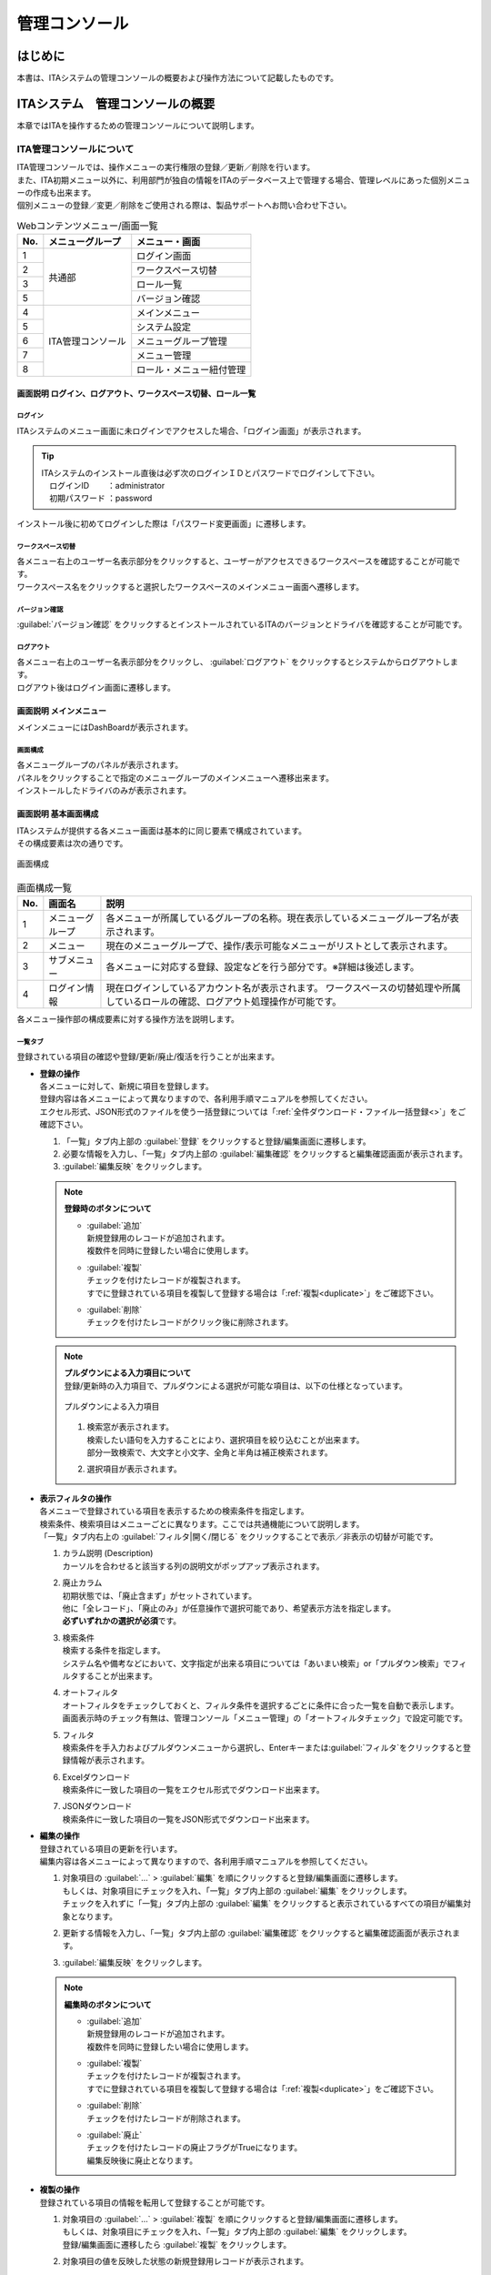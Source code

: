 ==============
管理コンソール
==============

はじめに
========

| 本書は、ITAシステムの管理コンソールの概要および操作方法について記載したものです。

ITAシステム　管理コンソールの概要
=================================

| 本章ではITAを操作するための管理コンソールについて説明します。

ITA管理コンソールについて
-------------------------

| ITA管理コンソールでは、操作メニューの実行権限の登録／更新／削除を行います。
| また、ITA初期メニュー以外に、利用部門が独自の情報をITAのデータベース上で管理する場合、管理レベルにあった個別メニューの作成も出来ます。
| 個別メニューの登録／変更／削除をご使用される際は、製品サポートへお問い合わせ下さい。

.. table:: Webコンテンツメニュー/画面一覧
   :align: left

   +----------+------------------------+-----------------------------+
   | **No.**  | **メニューグループ**   |  **メニュー・画面**         |
   |          |                        |                             |
   +==========+========================+=============================+
   | 1        | 共通部                 | ログイン画面                |
   +----------+                        +-----------------------------+
   | 2        |                        | ワークスペース切替          |
   +----------+                        +-----------------------------+
   | 3        |                        | ロール一覧　                |
   +----------+                        +-----------------------------+
   | 5        |                        | バージョン確認              |
   +----------+------------------------+-----------------------------+
   | 4        | ITA管理コンソール      | メインメニュー              |
   +----------+                        +-----------------------------+
   | 5        |                        | システム設定                |
   +----------+                        +-----------------------------+
   | 6        |                        | メニューグループ管理        |
   +----------+                        +-----------------------------+
   | 7        |                        | メニュー管理                |
   +----------+                        +-----------------------------+
   | 8        |                        | ロール・メニュー紐付管理    |
   +----------+------------------------+-----------------------------+

画面説明 ログイン、ログアウト、ワークスペース切替、ロール一覧
~~~~~~~~~~~~~~~~~~~~~~~~~~~~~~~~~~~~~~~~~~~~~~~~~~~~~~~~~~~~~

.. figure:: ./management_console/login_logout.gif
   :alt: ITAログイン/ログアウト画面
   :width: 800px
   :align: center

ログイン
********
| ITAシステムのメニュー画面に未ログインでアクセスした場合、「ログイン画面」が表示されます。

.. tip:: | ITAシステムのインストール直後は必ず次のログインＩＤとパスワードでログインして下さい。
         | 　ログインID 　　：administrator
         | 　初期パスワード ：password

| インストール後に初めてログインした際は「パスワード変更画面」に遷移します。

ワークスペース切替
******************
| 各メニュー右上のユーザー名表示部分をクリックすると、ユーザーがアクセスできるワークスペースを確認することが可能です。
| ワークスペース名をクリックすると選択したワークスペースのメインメニュー画面へ遷移します。

バージョン確認
**********
| \ :guilabel:`バージョン確認`\  をクリックするとインストールされているITAのバージョンとドライバを確認することが可能です。

ログアウト
**********
| 各メニュー右上のユーザー名表示部分をクリックし、 \ :guilabel:`ログアウト`\  をクリックするとシステムからログアウトします。
| ログアウト後はログイン画面に遷移します。

画面説明 メインメニュー
~~~~~~~~~~~~~~~~~~~~~~~

| メインメニューにはDashBoardが表示されます。

画面構成
********

| 各メニューグループのパネルが表示されます。
| パネルをクリックすることで指定のメニューグループのメインメニューへ遷移出来ます。
| インストールしたドライバのみが表示されます。

.. debug;gifアニメを挿入するほどではない？
  .. figure:: ./management_console/main_menu.gif
     :alt: メインメニュー
     :width: 800px
     :align: center

画面説明 基本画面構成
~~~~~~~~~~~~~~~~~~~~~

| ITAシステムが提供する各メニュー画面は基本的に同じ要素で構成されています。
| その構成要素は次の通りです。

.. figure:: ./management_console/画面構成.png
   :alt: 画面構成
   :align: center
   :width: 6.29921in
   :height: 3.66109in

   画面構成

.. table:: 画面構成一覧
   :align: Left

   +---------+------------+------------------------------------------------------+
   | **No.** | **画面名** | **説明**                                             |
   |         |            |                                                      |
   +=========+============+======================================================+
   | 1       | メニュー\  | 各メニューが所属しているグループの名称。\            |
   |         | グループ   | 現在表示しているメニューグループ名が表示されます。   |
   +---------+------------+------------------------------------------------------+
   | 2       | メニュー   | 現在のメニューグループで、\                          |
   |         |            | 操作/表示可能なメニューがリストとして表示されます。  |
   +---------+------------+------------------------------------------------------+
   | 3       | サブ\      | 各メニューに対応する登録、設定などを行う部分です。\  |
   |         | メニュー   | ※詳細は後述します。                                  |
   +---------+------------+------------------------------------------------------+
   | 4       | ログイン\  | 現在ログインしているアカウント名が表示されます。     |
   |         | 情報       | ワークスペースの切替処理や所属しているロールの確認\  |
   |         |            | 、ログアウト処理操作が可能です。                     |
   +---------+------------+------------------------------------------------------+

| 各メニュー操作部の構成要素に対する操作方法を説明します。

一覧タブ
********
| 登録されている項目の確認や登録/更新/廃止/復活を行うことが出来ます。

- | **登録の操作**
  | 各メニューに対して、新規に項目を登録します。
  | 登録内容は各メニューによって異なりますので、各利用手順マニュアルを参照してください。
  | エクセル形式、JSON形式のファイルを使う一括登録については「\ :ref:`全件ダウンロード・ファイル一括登録<>`\ 」をご確認下さい。
  #. 「一覧」タブ内上部の \ :guilabel:`登録`\  をクリックすると登録/編集画面に遷移します。
  #. 必要な情報を入力し、「一覧」タブ内上部の \ :guilabel:`編集確認`\  をクリックすると編集確認画面が表示されます。
  #. \ :guilabel:`編集反映`\  をクリックします。

  .. note:: | **登録時のボタンについて**
              - | \ :guilabel:`追加`\
                | 新規登録用のレコードが追加されます。
                | 複数件を同時に登録したい場合に使用します。
              - | \ :guilabel:`複製`\
                | チェックを付けたレコードが複製されます。
                | すでに登録されている項目を複製して登録する場合は「\ :ref:`複製<duplicate>`\ 」をご確認下さい。
              - | \ :guilabel:`削除`\
                | チェックを付けたレコードがクリック後に削除されます。

  .. note:: | **プルダウンによる入力項目について**
            | 登録/更新時の入力項目で、プルダウンによる選択が可能な項目は、以下の仕様となっています。

            .. figure:: ./management_console/image51.png
               :alt:  プルダウンによる入力項目
               :align: center
               :width: 5.90551in
               :height: 1.85529in

               プルダウンによる入力項目

            #. | 検索窓が表示されます。
               | 検索したい語句を入力することにより、選択項目を絞り込むことが出来ます。
               | 部分一致検索で、大文字と小文字、全角と半角は補正検索されます。
            #. | 選択項目が表示されます。


- | **表示フィルタの操作**
  | 各メニューで登録されている項目を表示するための検索条件を指定します。
  | 検索条件、検索項目はメニューごとに異なります。ここでは共通機能について説明します。
  | 「一覧」タブ内右上の \ :guilabel:`フィルタ|開く/閉じる`\  をクリックすることで表示／非表示の切替が可能です。

  .. debug:いったんコメントアウト

    .. figure:: ./management_console/image23.png
       :alt: 表示フィルタ画面-1
       :align: center
       :width: 6.68819in
       :height: 1.4in
       表示フィルタ画面-1
    .. figure:: ./management_console/image24.png
       :alt: 表示フィルタ画面-2
       :align: center
       :width: 6.57544in
       :height: 1.44028in
       表示フィルタ画面-2

  #. | カラム説明 (Description)
     | カーソルを合わせると該当する列の説明文がポップアップ表示されます。
  #. | 廃止カラム
     | 初期状態では、「廃止含まず」がセットされています。
     | 他に「全レコード」、「廃止のみ」が任意操作で選択可能であり、希望表示方法を指定します。
     | **必ずいずれかの選択が必須**\ です。
  #. | 検索条件
     | 検索する条件を指定します。
     | システム名や備考などにおいて、文字指定が出来る項目については「あいまい検索」or「プルダウン検索」でフィルタすることが出来ます。
  #. | オートフィルタ
     | オートフィルタをチェックしておくと、フィルタ条件を選択するごとに条件に合った一覧を自動で表示します。
     | 画面表示時のチェック有無は、管理コンソール「メニュー管理」の「オートフィルタチェック」で設定可能です。
  #. | フィルタ
     | 検索条件を手入力およびプルダウンメニューから選択し、Enterキーまたは\ :guilabel:`フィルタ`\ をクリックすると登録情報が表示されます。
  #. | Excelダウンロード
     | 検索条件に一致した項目の一覧をエクセル形式でダウンロード出来ます。
  #. | JSONダウンロード
     | 検索条件に一致した項目の一覧をJSON形式でダウンロード出来ます。

  .. debug:いったんコメントアウト
    .. figure:: ./management_console/image25.png
       :alt: 「一覧／更新」サブメニュー
       :align: center
       :width: 6.44206in
       :height: 3.16667in
       「一覧／更新」サブメニュー
    .. figure:: ./management_console/image26.png
       :alt: 「一覧」サブメニュー 更新フォーム
       :align: center
       :width: 5.90551in
       :height: 1.3518in
       「一覧」サブメニュー 更新フォーム

- | **編集の操作**
  | 登録されている項目の更新を行います。
  | 編集内容は各メニューによって異なりますので、各利用手順マニュアルを参照してください。
  #. | 対象項目の \ :guilabel:`…`\  > \ :guilabel:`編集`\  を順にクリックすると登録/編集画面に遷移します。
     | もしくは、対象項目にチェックを入れ、「一覧」タブ内上部の \ :guilabel:`編集`\  をクリックします。
     | チェックを入れずに「一覧」タブ内上部の \ :guilabel:`編集`\  をクリックすると表示されているすべての項目が編集対象となります。
  #. | 更新する情報を入力し、「一覧」タブ内上部の \ :guilabel:`編集確認`\  をクリックすると編集確認画面が表示されます。
  #. | \ :guilabel:`編集反映`\  をクリックします。

  .. note:: | **編集時のボタンについて**
              - | \ :guilabel:`追加`\
                | 新規登録用のレコードが追加されます。
                | 複数件を同時に登録したい場合に使用します。
              - | \ :guilabel:`複製`\
                | チェックを付けたレコードが複製されます。
                | すでに登録されている項目を複製して登録する場合は「\ :ref:`複製<duplicate>`\ 」をご確認下さい。
              - | \ :guilabel:`削除`\
                | チェックを付けたレコードが削除されます。
              - | \ :guilabel:`廃止`\
                | チェックを付けたレコードの廃止フラグがTrueになります。
                | 編集反映後に廃止となります。

  .. debug:いったんコメントアウト

    .. figure:: ./management_console/image37.png
       :alt:  登録（一括）画面-1
       :align: center
       :width: 2.26386in
       :height: 0.68009in
       登録（一括）画面-1
    .. figure:: ./management_console/image38.png
       :alt:  登録（一括）画面-2
       :align: center
       :width: 5.864in
       :height: 1.19163in
       登録（一括）画面-2

.. _Duplicate:
- | **複製の操作**
  | 登録されている項目の情報を転用して登録することが可能です。

  #. | 対象項目の \ :guilabel:`…`\  > \ :guilabel:`複製`\  を順にクリックすると登録/編集画面に遷移します。
     | もしくは、対象項目にチェックを入れ、「一覧」タブ内上部の \ :guilabel:`編集`\  をクリックします。
     | 登録/編集画面に遷移したら \ :guilabel:`複製`\  をクリックします。
  #. | 対象項目の値を反映した状態の新規登録用レコードが表示されます。

  .. figure:: ./management_console/image27.png
     :alt:  登録画面（複製時）-1
     :align: center
     :width: 4.672in
     :height: 0.6248in

     登録画面（複製時）-1

  .. figure:: ./management_console/image28.png
     :alt:  登録画面（複製時）-2
     :align: center
     :width: 5.98836in
     :height: 1.10732in

     登録画面（複製時）-2

  .. debug:代入地管理メニューが閲覧のみになっている。ほかにsensitive設定が登録編集出来るメニューはある？

  .. warning:: - | 対象項目がパスワード項目の場合、複製処理は行われません。
               - | Ansible-LegacyRoleメニューグループ＞代入値管理メニューのように、Sensitive設定が存在する項目に関しては、Sensitive設定が「OFF」の場合のみ複製処理を行います。

  .. debug:いったんコメントアウト
     .. figure:: ./management_console/image29.png
        :alt:  登録画面（複製時-パスワード項目）-1
        :align: center
        :width: 5.9012in
        :height: 0.77156in

         登録画面（複製時-パスワード項目）-1

     .. figure:: ./management_console/image30.png
        :alt:  登録画面（複製時-パスワード項目）-2
        :align: center
        :width: 5.83027in
        :height: 1.29105in

        登録画面（複製時-パスワード項目）-2

     | Sensitive設定が「OFF」の場合

     .. figure:: ./management_console/image33.png
        :alt:  Sensitive設定が「ON」の場合-1
        :align: center
        :width: 6.19403in
        :height: 0.62538in

        Sensitive設定が「ON」の場合-1

     .. figure:: ./management_console/image34.png
        :alt:  Sensitive設定が「ON」の場合-2
        :align: center
        :width: 6.23724in
        :height: 0.9517in

        Sensitive設定が「ON」の場合-2

     .. figure:: ./management_console/image35.png
        :alt:  登録画面（複製時- Sensitive設定）-1
        :align: center
        :width: 6.2833in
        :height: 0.60831in

        登録画面（複製時- Sensitive設定）-1

     .. figure:: ./management_console/image36.png
        :alt:  登録画面（複製時- Sensitive設定）-2
        :align: center
        :width: 6.12494in
        :height: 0.93284in

        登録画面（複製時- Sensitive設定）-2

変更履歴タブ
************
| 各メニューで、登録した項目の変更履歴を表示することが出来ます。

.. debug:いったんコメントアウト
   |image5| |image6|
   | 図 1.1- 31 変更履歴画面

- | **変更履歴の確認**
  #. | 各メニューの主キーを指定することで、対応する項目の変更履歴を表示することが出来ます。
     | もしくは、「一覧」タブの対象項目の \ :guilabel:`…`\  > \ :guilabel:`履歴`\  を順にクリックすると変更履歴を表示することが出来ます。
  #. | 変更実施日時が新しい順に一覧表示され、前回との変更箇所がオレンジ色太文字で表示されます。

- | **プルダウン選択を含んだ場合の変更履歴について**
  | 「プルダウン選択」の参照元を変更した場合、参照側の値も自動的に変更されます。
  | 「変更履歴」は、値を編集（登録/更新/廃止/復活）した時点の値が表示されます。
  | 以下、例を用いて説明します。

  | 例：
  | パラメータシート「ぱらむ001」の項目「ぱらむB」が「マスタ001」の項目「マスタ」を参照している場合

  #. | 事前準備として、以下のデータシートとパラメータシートを作成します。
     - | データシート「マスタ001」

       .. figure:: ./management_console/image43.png
          :alt: 「メニュー定義・作成」メニューで作成したデータシート
          :align: center
          :width: 5.51181in
          :height: 1.81191in

          「メニュー定義・作成」メニューで作成したデータシート

     - | パラメータシート「ぱらむ001」

     .. figure:: ./management_console/image44.png
        :alt: 「メニュー定義・作成」メニューで作成したパラメータシート
        :align: center
        :width: 5.51181in
        :height: 2.10418in

        「メニュー定義・作成」メニューで作成したパラメータシート

  #. | 「マスタ001」に値「mas1-1」を登録します。

      .. figure:: ./management_console/image45.png
        :alt:  データシート「マスタ001」
        :align: center
        :width: 5.31496in
        :height: 1.54314in

         データシート「マスタ001」

  #. | 「ぱらむ001」に 1 件登録します。

      .. figure:: ./management_console/image46.png
         :alt:  パラメータシート「ぱらむ001」
         :align: center
         :width: 5.31496in
         :height: 1.16315in

         パラメータシート「ぱらむ001」

  #. | \ :guilabel:`更新`\  をクリックし、「ぱらむ001」を更新します。

      .. figure:: ./management_console/image47.png
         :alt:  パラメータシート「ぱらむ001」
         :align: center
         :width: 5.31496in
         :height: 1.62421in

         パラメータシート「ぱらむ001」

  #. | 「マスタ001」の値を「mas1-2」に更新します。

      .. figure:: ./management_console/image48.png
         :alt:  データシート「マスタ001」
         :align: center
         :width: 5.31496in
         :height: 1.5448in

         データシート「マスタ001」

  #. | 「マスタ001」の値を「mas1-3」に更新します。
      ..

         （図省略）

  #. | \ :guilabel:`更新`\  のクリックし、「ぱらむ001」を更新します。
      ..

         （図省略）

  #. | 「マスタ001」の値を「mas1-4」に更新します。
      ..

         （図省略）

  #. | 「マスタ001」の値を「mas1-5」に更新します。
      ..

         （図省略）

  #. | \ :guilabel:`更新`\  をクリックし、「ぱらむ001」を更新します。
       ..

          （図省略）

  #. | 以下のような結果になります。

  .. figure:: ./management_console/image49.png
     :alt:  データシート「マスタ001」の変更履歴
     :align: center
     :width: 5.31496in
     :height: 2.25657in

     データシート「マスタ001」の変更履歴

  .. figure:: ./management_console/image50.png
     :alt:  パラメータシート「ぱらむ001」の変更履歴
     :align: center
     :width: 5.32046in
     :height: 3.38029in

     パラメータシート「ぱらむ001」の変更履歴


全件ダウンロード・ファイル一括登録
**********************************
| 各メニュー画面に登録されている情報を一括してエクセル形式またはJSON形式でダウンロードすることが出来ます。
| また、同じ形式のファイルで、一括して情報を登録することが出来ます。

- | **ファイルによる一括登録/更新**
  #. | 目的に合ったファイルをダウンロードします。
     - | 登録されている情報の更新/廃止/復活を行う場合は \ :guilabel:`全ダウンロード(Excel)`\  または \ :guilabel:`全ダウンロード(JSON)`\  をクリックし、ファイルをダウンロードしてください。
     - | 新規に登録を行う場合は \ :guilabel:`新規登録用ダウンロード(Excel)`\  をクリックしてファイルをダウンロードしてください。
  #. | ダウンロードしたファイルを編集し、保存してください。
     | 編集内容は各メニューによって異なりますので、各利用手順マニュアルを参照してください。
  #. | 作成したファイル形式に合った \ :guilabel:`ファイル一括登録`\  をクリックし、対象のファイルを選択して \ :guilabel:`一括登録開始`\  をクリックして下さい。

  .. warning:: |  \ :guilabel:`変更履歴全件ダウンロード(Excel)`\  からダウンロードできるファイルは一括登録に使用することが出来ません。

画面説明 メニューの操作方法
~~~~~~~~~~~~~~~~~~~~~~~~~~~

システム設定
************
| ITAシステム導入・運用時に設定すべき各種情報の更新を行います。

.. debug:いったんコメントアウト
   .. figure:: ./management_console/システム設定画面.png
      :alt:  システム設定画面
      :align: center
      :width: 6.22721in
      :height: 2.75357in

      システム設定画面

- | **【システム設定変更方法】**
  #. | 「一覧」タブの変更したい項目の \ :guilabel:`…`\  > \ :guilabel:`編集`\  を順にクリックすると登録/編集画面に遷移します。
     | もしくは、変更したい項目にチェックを入れ、「一覧」タブ内上部の、 \ :guilabel:`編集`\  をクリックすると登録/編集画面に遷移します。
  #. | 「設定値」に変更したい値を入力し、 \ :guilabel:`編集確認`\  をクリックします。
     - | アップロード禁止拡張子
       | ファイルアップロードを禁止する拡張子を設定することが出来ます。

       .. warning:: - 拡張子は半角セミコロン区切りで入力して下さい。
                    - アップロード禁止拡張子の許可を増やすと、セキュリティホールになる可能性があります。
  #. | \ :guilabel:`編集反映`\  をクリックします。

  .. danger:: | 「識別ID」は変更しないで下さい。ITAの動作が保証されません。

  .. debug:いったんコメントアウト

   .. figure:: ./management_console/image58.png
      :alt:  システム設定
      :align: center
      :width: 5.88542in
      :height: 0.93592in

      システム設定


メニューグループ管理
********************
| メニュー（子）はメニューグループ（親）に属します。この画面で親となるメニューグループの登録／更新／廃止を行います。
| メニューグループ名称は、\ **一意**\ である必要があります。
| ここで、各サブメニューの操作について説明します。操作は、他のメニューにおいても共通です。

.. tip:: | データ更新系の操作のため、システム管理者でログインして下さい。

- | **【登録内容の更新／廃止 － 1件ずつ更新／廃止／復活】**
  | メニューグループを1件1件更新／廃止／復活する場合の操作です。

  #. | 「表示フィルタ」に検索条件を入力し、Enterキーか \ :guilabel:`フィルタ`\  をクリックします。
  #. | 対象項目の \ :guilabel:`…`\  ＞ \ :guilabel:`編集`\  を順にクリックすると登録/編集画面に遷移します。
     | もしくは、対象項目にチェックを入れ、「一覧」タブ内上部の \ :guilabel:`編集`\  をクリックすると登録/編集画面に遷移します。
  #. | 目的に合わせて項目を編集します。
     -  | 登録内容を変更する場合は、設定値を変更します。
     -  | 項目を無効にする場合は、 \ :guilabel:`廃止`\  をクリックします。
     -  | 無効（廃止）の項目を有効にする場合は、 \ :guilabel:`復活`\  をクリックします。
  #. | \ :guilabel:`編集確認`\  をクリックすると確認のポップアップ画面が表示されます。
  #. | \ :guilabel:`編集反映`\  をクリックします。

- | **【追加登録 – 1件ずつ登録】**
  | メニューグループを1件1件登録する場合の操作です。

  #. | 「一覧」タブ内上部の \ :guilabel:`登録`\  をクリックすると登録/編集画面に遷移します。
  #. | 「メニューグループ名(ja/en)」「メニュー作成利用フラグ」「表示順序」を入力します。
  #. | \ :guilabel:`編集確認`\  をクリックすると確認のポップアップ画面が表示されます。
  #. | \ :guilabel:`編集反映`\  をクリックします。

  .. warning:: - メニューグループ名称は重複登録出来ません。
               - 「表示順序」は任意ですが、空白の場合はメニューグループがメインメニューに表示されません。
               - 「表示順序」の昇順にメインメニューに表示されます。「表示順序」が同じ場合は、「メニューグループID」の昇順で表示されます。

  .. note:: | 「備考」は任意です。

  .. debug:いったんコメントアウト
   .. figure:: ./management_console/image61.png
      :alt:  メニューグループ管理画面（登録）
      :align: center
      :width: 5.90551in
      :height: 1.88499in

      メニューグループ管理画面（登録）

.. debug:JSON形式のファイル内容についても追記する

- | **【登録内容の更新／廃止– まとめて更新／廃止】**
  | ファイルアップロードでメニューグループを登録する場合の操作です。
  | **エクセル形式**\ と\ **JSON形式**\ のファイルに対応しています。

  #. | 「全件ダウンロード・ファイル一括登録」タブを開き、 \ :guilabel:`全件ダウンロード`\  をクリックして登録用シートをダウンロードします。
  #. | 以下の各項目を入力してファイルを保存します。
     - | 実行処理種別 　　　　= 登録／更新／廃止／復活
     - | メニューグループ名称 = 変更後の名称
     - | 表示順序 　　　　　　= 変更後の内容
     - | 備考 　　　　　　　　= 変更後の内容
  #. | \ :guilabel:`ファイル一括登録`\  をクリックし、作成したファイルを選択します。
  #. | \ :guilabel:`一括登録開始`\  をクリックするとアップロードを行います。

  .. warning:: | 「実行処理種別」が未選択および正しい処理種別を選択していない場合、登録が実行されません。


- | **【追加登録 – まとめて登録】**
  | ファイルアップロードでメニューグループを登録する場合の操作です。
  | **エクセル形式**\ と\ **JSON形式**\ のファイルに対応しています。

  #. | 「全件ダウンロード・ファイル一括登録」タブを開き、 \ :guilabel:`新規登録用ダウンロード(Excel)`\  をクリックして新規登録用シートをダウンロードします。
  #. | 以下の各項目を入力してファイルを保存します。
     -  | 実行処理種別 　　　　= 登録
     -  | メニューグループ名称 = 新規に登録するメニューグループ名称
     -  | 表示順序 　　　　　　= メニューグループの表示順序

     .. debug:いったんコメントアウト
      .. figure:: ./management_console/image62.png
         :alt:  メニューグループ管理画面
         :align: center
         :width: 4.72984in
         :height: 3.41106in

         メニューグループ管理画面

  #. | \ :guilabel:`ファイル一括登録`\  をクリックし、作成したファイルを選択します。
  #. | \ :guilabel:`一括登録開始`\  をクリックするとアップロードを行います。

.. debug:内容を再度確認

.. warning:: -  | 「実行処理種別」を「登録」\ **以外**\ にすると、\ **登録が実行されません**\ 。
             -  | メニューグループの登録を行うと、作成したメニューグループ配下に自動的に「メインメニュー」 が登録されて、「システム管理者」ロールのユーザーで参照することが可能となります。
                | 具体的には、以下のメニューに自動的にデータが登録されます。
                - 「メニュー管理」メニュー
                - 「ロール・メニュー紐付管理」メニュー


- | **【パネル用画像】**
  | 登録/編集画面で「パネル用画像」を設定することが出来ます。

  .. warning:: | 「パネル用画像」に使用出来るのは\ **PNGファイルのみ**\ です。
               | 「パネル画像エディタ」機能で編集・保存が可能な独自拡張子「IPF」ファイルは使用することが出来ません。

  .. debug:いったんコメントアウト
   .. figure:: ./management_console/image61.png
      :alt:  パネル用画像画面
      :align: center
      :width: 5.90551in
      :height: 1.88499in

      パネル用画像画面

  .. debug: パネル画像エディタ機能は実装されていない認識で合っている？

    | 「パネル画像エディタ」サブメニューでパネル用画像を作成することが出来ます。

    .. figure:: ./management_console/image63.png
       :alt:  パネル画像エディタ画面
       :align: center
       :width: 5.90551in
       :height: 4.03342in

       パネル画像エディタ画面

    .. warning:: | 「パネル画像エディタ」サブメニューはIEには対応しておりません。

    #. \ :guilabel:`Save IPF`\
          | 編集したパネル画像のデータをIPF形式の圧縮ファイルで保存することが出来ます。

    #. \ :guilabel:`Read IPF`\
          | IPFファイルをキャンバスに読み込むことが出来ます。
          .. note:: | \ :guilabel:`Save IPF`\ で保存した状態から編集を継続することが出来ます。

    #. \ :guilabel:`Output PNG`\
          | キャンバス上で編集したパネル画像をアートボードの領域でPNG画像として保存します。
          .. note::  | 編集の継続は出来ません。

    #. \ :guilabel:`View Reset`\
          | キャンバスの位置を初期値に戻します。

    #. \ :guilabel:`Full Screen`\
          | エディタをフルスクリーンで表示することが出来ます。

    #. キャンバス
          | 右クリックでドラッグアンドドロップし位置を移動することが出来ます。

    #. アートボード
          | PNG画像として書き出される範囲です。

    #. パネル画像の詳細設定機能
          -  「Layer」タブ

             #. 各種レイヤーを追加することが出来ます。

                + \ :guilabel:`Text`\ 　　　： 一行テキスト
                + \ :guilabel:`Symbol`\ 　　： アイコン
                + \ :guilabel:`Shape`\  　　： 基本図形
                + \ :guilabel:`Image`\  　　： 画像

                |


             #. 編集対象を選択し、アイコンの左側から下記の操作が可能です。

                + 順番入れ替え　　　　： ドラッグアンドドロップでレイヤーを入れ替えることが出来ます。
                + 表示非表示　　　　　： アイコンのクリックで切り替えることが出来ます。
                + コピー　　　　　　　： 選択したレイヤーをコピーし複製することが出来ます。
                + 削除　　　　　　　　： 選択したレイヤーを削除することが出来ます。

                |

             #. 追加された各種レイヤーに以下の設定が可能です。

                | ※レイヤーごとに編集出来る項目が変わります。

                + 「Common」タブ　　　： 共通・メイン項目です。色やサイズの変更が可能です。
                + 「IME」タブ 　　　　： （レイヤーの種類が「Text」の場合）入力補助機能を使用することが出来ます。
                + 「Symbol」タブ　　　： （レイヤーの種類が「Symbol」の場合）シンボルを切り替えることが可能です。
                + 「Shape」タブ 　　　： （レイヤーの種類が「Shape」の場合）図形を切り替えることが可能です。
                + 「Border」タブ　　　： 線の詳細設定が可能です。
                + 「Transform」タブ 　： 大きさや角度などの詳細設定が可能です。
                + 「Filter」タブ　　　： 各種効果の詳細設定が可能です。

                .. warning:: | Edgeは未対応のため非表示になります。

          - 「Document」タブ
             | 作成したパネル画像に任意の名称を設定出来ます。

.. _menu_list:
メニュー管理
************

| この画面でコンテンツの機能（メニュー）の登録／更新／廃止を行います。
| メニュー名称は\ **一意**\ である必要があります。

.. debug:メニュグループ管理への遷移、メニューに対するロール情報の確認、ロール管理への遷移機能は実装されていない認識で合っている？

   #. メニューグループ管理への遷移

      | メニューグループIDまたはメニューグループ名称のリンクをクリックすると、対象のメニューグループ管理へ遷移します。

   #. メニューに対するロール情報の確認

      | 「一覧」サブメニューから、その機能に対するロール情報の対応を確認出来ます。

      .. figure:: ./management_console/image64.png
         :alt:  メニュー管理
         :align: center
         :width: 5.99385in
         :height: 3.15361in

         メニュー管理

   #. ロール管理への遷移

      | ロールIDまたはロール名称のリンクをクリックすると、対象のロール管理へ遷移します。

      .. figure:: ./management_console/image65.png
         :alt:  ロール情報画面（メニュー管理）
         :align: center
         :width: 5.15748in
         :height: 1.43314in

         ロール情報画面（メニュー管理）

#. | パラメータの設定
   | メニューの登録情報には次の項目があります。

   .. debug:いったんコメントアウト
      .. figure:: ./management_console/image66.png
         :alt:  メニュー登録画面（メニュー管理）
         :align: center
         :width: 5.90551in
         :height: 1.02935in

         メニュー登録画面（メニュー管理）

   .. | debug:元表にメニューグループ（ID:名称）とメニュー名称が記載されていなかったのはどういう背景？
      | 設定値によって動作にどういった影響が出るか説明が必要な項目？

   .. | debug:[7 ソートキー]の入力内容について、項目名は「ASC/DESC」であっているか？
      | カラム名に関してはどこから参照したらよいか？


   .. table:: 「メニュー管理」のパラメータ
      :align: Left

      +---------+--------------------+---------------------------------------------------------+
      | **No.** | **項目名**         | **説明**                                                |
      |         |                    |                                                         |
      +=========+====================+=========================================================+
      | 1       | メニュー\          | メニューグループのサブメニューで表示する順序です。\     |
      |         | グループ内表示順序 | 昇順で上から表示されます。                              |
      |         |                    |                                                         |
      +---------+--------------------+---------------------------------------------------------+
      | 2       | オートフィルタ\    | メニュー表示時に「オートフィルタ」の\                   |
      |         | チェック           | チェックボックスにチェックを入れるかどうかの設定です。  |
      |         |                    |                                                         |
      +---------+--------------------+---------------------------------------------------------+
      | 3       | 初回フィルタ       | メニュー表示時に「フィルタ」を\                         |
      |         |                    | クリックした状態で表示するかどうかの設定です。          |
      |         |                    |                                                         |
      +---------+--------------------+---------------------------------------------------------+
      | 4       | Web表示最大行数    | 「一覧」に表示する最大行数です。                        |
      |         |                    |                                                         |
      +---------+--------------------+---------------------------------------------------------+
      | 5       | Web表示前確認行数  | 「一覧」に出力する前に\                                 |
      |         |                    | 確認ダイアログを表示する最大行数です。                  |
      |         |                    |                                                         |
      +---------+--------------------+---------------------------------------------------------+
      | 6       | Excel出力最大行数  | Excel出力する最大行数（0～1048576まで設定可能）です。   |
      |         |                    |                                                         |
      +---------+--------------------+---------------------------------------------------------+
      | 7       | ソートキー         | 並び替え設定です。\                                     |
      |         |                    | JSON形式の表記で設定します。\                           |
      |         |                    | 項目名にASC/DESC、値にキーとなるカラム名を\             |
      |         |                    | 入力してください。                                      |
      |         |                    |                                                         |
      |         |                    | 例）　{"ASC":"display_order"}                           |
      |         |                    |                                                         |
      +---------+--------------------+---------------------------------------------------------+

   | 「Web表示最大行数」と「Web表示前確認行数」には次のような関係があります。

   .. figure:: ./management_console/Web表示最大行数の処理概要.png
      :alt:  Web表示最大行数の処理概要
      :align: center
      :width: 5.70844in
      :height: 3.16017in

      Web表示最大行数の処理概要

   | 「各メニュー項目一覧」または「各メニュー項目一覧の全履歴数」が「Excel出力最大行数」を超えている場合、
   | 「全件ダウンロード・ファイル一括登録」タブでのエクセル形式のファイルダウンロードは中止されます。
   | JSON形式のファイルはダウンロードが可能です。

   .. debug:ダウンロード項目の変化ではなく、ダウンロードの中止で実装あっている？

      | 「各メニュー項目一覧」又は「各メニュー項目一覧の全履歴数」が「Excel出力最大行数」を超えている場合、
      | そのメニューの「全件ダウンロードとファイルアップロード編集」の項目の表示が、以下のように変化します。

      .. figure:: ./management_console/image67.png
         :alt:  エラー表示画面（メニュー管理）
         :align: center
         :width: 5.70844in
         :height: 3.16017in

         エラー表示画面（メニュー管理）

      | この画面からダウンロード出来るファイルは、Excelではなく独自フォーマットのCSVです。
      | このファイルを使って編集、アップロードを行いたい場合は、「独自フォーマット編集Excel作成ツール」のボタンでツールをダウンロードし、
      | ダウンロードされたファイルの中にある「ReadMe」ファイルの説明に従って操作して下さい。

      | 画面下部の変更履歴全件ダウンロードは出力し確認する用途で、アップロードには対応しておりません。

ロール・メニュー紐付管理
************************
| 各メニューとロール対応付けの登録／更新／廃止を行います。
| ロールに紐付かないメニュー画面はメニューグループに表示されません。

.. debug:実装されていない認識で合っている？
  #. | ロール管理への遷移
     | ロールIDまたはロール  名称のリンクをクリックすると、対象のロール管理へ遷移します。
  #. | メニューグループ管理への遷移
     | メニューグループIDまたはメニューグループ名称のリンクをクリックすると、対象のメニューグループ管理へ遷移します。
  #. | メニュー管理への遷移
     | メニューIDまたはメニュー名称のリンクをクリックすると、対象のメニュー管理へ遷移します。

     .. figure:: ./management_console/image73.png
        :alt:  ロール・メニュー紐付管理画面
        :align: center
        :width: 6.1672in
        :height: 3.32029in

        ロール・メニュー紐付管理画面

| 「:ref:`menu_list`」で登録したロールとメニューがリストボックスに表示されます。

| （下図 ①,②）ので、それぞれを選択し、紐付タイプ（下図 ③）を選択します。

   .. figure:: ./management_console/image74.png
      :alt:  グループメニュー権限の設定画面（ロール・メニュー紐付管理）
      :align: center
      :width: 5.90551in
      :height: 1.57387in

      グループメニュー権限の設定画面（ロール・メニュー紐付管理）

.. debug:ファイル項目-ファイル削除機能～パスワード項目-パスワード削除機能は残す？

ファイル項目-ファイル削除機能
*****************************
| 必須でないファイル項目において、「ファイル削除」チェックボックスにチェックを入れた状態で更新を実行すると、登録済みのファイルが削除されます。（必須項目の場合はチェックボックスが非表示となります。）
|image12|　　　　　　　|image13|
| 図 1.1- 74　 ファイル項目-ファイル削除チェックボックス

ファイル項目-ファイルダウンロード機能
*************************************
| ファイル名のリンクをクリックすることでダウンロードが可能です。
| ※ただし、鍵ファイルの場合はダウンロード不可となります。
|image14|　　　　　|image15|
| 図 1.1- 75　ファイル項目-ファイルダウンロード

パスワード項目-パスワード削除機能
*********************************
| 必須でないパスワード項目において、「パスワード削除」チェックボックスにチェックを入れた状態で更新を実行すると、対象項目の値が削除されます。（必須項目の場合はチェックボックスが非表示となります。）
|image16|　　　　　　　|image17|
| 図 1.1- 76　ファイル項目-ファイルダウンロード

BackYardコンテンツ
------------------
| ここでは、ITA基本機能でのBackYardコンテンツについて説明します。
| BackYardはサーバー内で独立して動作する常駐プロセス化した機能です。Webブラウザ上で操作する
| Webコンテンツとは異なり、ユーザーはBackYardの存在を意識することはありません。
| 処理の開始・停止等の制御はコマンドラインで実行して下さい。

BackYard処理一覧
~~~~~~~~~~~~~~~~
| BackYardの処理の一覧を以下に記述します。

.. debug:実装と内容あっている？

.. table:: BackYard機能
   :align: left

   +---------+---------------------+-------------------------------+-----------------+
   | **No.** | **処理名称**        | **ファイル名**                | **備考**        |
   |         |                     |                               |                 |
   +=========+=====================+===============================+=================+
   | 1       | メール送信          | ky_mail\ :sup:`※1`            | 必要が無ければ\ |
   |         |                     |                               | 停止可          |
   +---------+---------------------+-------------------------------+-----------------+
   | 2       | ロール紐付\         | ky_std_checkc\                | 常駐            |
   |         | 確認＋クリーニング  | ondition-linklist\ :sup:`※1`  |                 |
   +---------+---------------------+-------------------------------+-----------------+
   | 3       | 投入オペレーション\ | ky_execinstance_dataauto\     | Cron起動        |
   |         | 確認＋クリーニング  | clean-workflow.sh\ :sup:`※2`  |                 |
   +---------+---------------------+-------------------------------+-----------------+
   | 4       | ファイル\           | ky_file_auto\                 | Cron起動        |
   |         | 確認＋クリーニング  | clean-workflow.sh\ :sup:`※3`  |                 |
   +---------+---------------------+-------------------------------+-----------------+

.. note:: | ※1 ファイル配置ディレクトリは ~/ita-root/backyards/webdbcore
          | ※2 ファイル配置ディレクトリは ~/ita-root/backyards/ita-base
          | ※3 ファイル配置ディレクトリは ~/ita-root/backyards/common

BackYard処理説明
~~~~~~~~~~~~~~~~
| BackYardの処理の説明を以下に記述します。

.. debug:記載のディレクトリが２系開発環境では存在しない？仕組みが変更されたのか、ディレクトリ構造が変更されたのか？

メール送信
**********
| メール送信は、ユーザーが作成したメールのテンプレートに送信元、送信先アドレスや本文内の変数を動的に置換し、自動送信する処理です。
| メール送信はテンプレートリスト、テンプレート、送信依頼ファイルという3つのファイル（詳細後述）を参照し、実行の要否を判断しながら処理を行います。
| 送信パターンはフリー型、セーフ型、フリーフォーマット型の3パターンがあります。
| それぞれのパターンによる各ファイルの要不要、必要事項は次の表の通りです。

.. table:: 送信タイプ別参照ファイルへの記載事項
   :align: left

   +-------------+--------------+-----------+-----------+--------+-------+----------+---------+-------+-----------+
   | **ファ\     | **テンプ\    | **テンプレートリスト**                 | **送信依頼ファイル**                   |
   | イル名**    | レート**     |                                        |                                        |
   |             |              |                                        |                                        |
   +-------------+--------------+-----------+-----------+--------+-------+----------+---------+-------+-----------+
   |             | ファイル中\  | テンプ\   | 置き換え\ | from,  | cc    | タイトル | from,   | cc    | 置き換え\ |
   |             | の項目       | レートID  | 文言数    | to     |       |          | to      |       | 文字列    |
   +-------------+--------------+-----------+-----------+--------+-------+----------+---------+-------+-----------+
   | 送信タイプ  | 位置         | 1列目     | 2列目     | 3列目  | 4列目 | 1行目    | 2,3行目 | 4行目 | 5行目\    |
   |             |              |           |           |        |       |          |         |       | 以降      |
   |             |              |           |           |        |       |          |         |       |           |
   +=============+==============+===========+===========+========+=======+==========+=========+=======+===========+
   | フリー型    | 必要         | 必須      | 数値      | 不要           | 必須     | 必須    | 任意  | 指定分の\ |
   |             |              |           |           |                |          |         |       | 文字列    |
   +-------------+              +           + （0以上） +--------+-------+          +---------+-------+           +
   | セーフ型    |              |           |           | 必須   | 任意  |          | 不要            |           |
   +-------------+--------------+           +-----------+        +       +          +                 +-----------+
   | フリー\     | 不要（※）    |           | X 固定    |        |       |          |                 | 不要      |
   | フォー\     |              |           |           |        |       |          |                 |           |
   | マット型    |              |           |           |        |       |          |                 |           |
   +-------------+--------------+-----------+-----------+--------+-------+----------+---------+-------+-----------+

.. tip:: | ※メール本文は送信依頼ファイルに記述します。

| 次に、各ファイルの説明とサンプルを提示します。

.. danger:: | 各ファイルは、\ **文字コード[UTF-8]／改行(LF)**\ で編集してください。

   .. _template_list:
#. | テンプレートリスト
   - | ファイル名 　　　： sysmail.list
   - | 配置ディレクトリ ： ~/ita-root/confs/backyardconfs/
   | メールテンプレートで使用する変数数や送信先アドレスなどをリストするファイルです。
   | このリストを元に送信処理が行われます。
   |
   .. figure:: ./management_console/image200.png
      :width: 5.84375in
      :align: center
      :alt: template_list example

      テンプレートリスト記述例

   .. table:: テンプレートリストの必須パラメータ一覧表
      :align: left

      +---------+-----------------+-----------+-----------------------------------------+
      | **No.** | **項目**        | **必須**  | **補足**                                |
      +=========+=================+===========+=========================================+
      | 1       | テンプレートID  | ○         | 001~999（000は予約済のため使用不可）    |
      +---------+-----------------+-----------+-----------------------------------------+
      | 2       | 置き換え文言数  | ○         | 可変文字列数。例）日付、人名など        |
      +---------+-----------------+-----------+-----------------------------------------+
      | 3       | 送信元\         | △         | 送信依頼ファイルに記述しない場合は必須  |
      |         | メールアドレス  |           |                                         |
      +---------+-----------------+-----------+-----------------------------------------+
      | 4       | 送信先\         | △         | 同上                                    |
      |         | メールアドレス  |           |                                         |
      +---------+-----------------+-----------+-----------------------------------------+
      | 5       | ccアドレス      | ×         | 不要の場合は「null」を指定              |
      +---------+-----------------+-----------+-----------------------------------------+
   .. note:: | 「4 送信先メールアドレス」を複数指定する場合はコンマ区切り

   .. _template:
#. | テンプレート
   - | ファイル名 　　　： sysmail_body_nnn.txt
   - | 配置ディレクトリ ： ~/ita-root/confs/backyardconfs/
   | メールの本体です。
   | ファイル名の[ nnn ]は「テンプレートID」を入れて下さい。
   | 例）
   | 　　○ sysmail_body_001.txt
   | 　　× sysmail_body_1.txt
   | メール本文と、可変部分があれば置換用の変数（%%001%% ～ %%999%%）を記述します。
   | 変数は、テンプレートリストファイルに指定した「置き換え文言数」分の連番にします。

   .. figure:: ./management_console/image201.png
      :width: 5.84375in
      :align: center
      :alt: template_list example

      テンプレート記述例 [OK]

   .. figure:: ./management_console/image202.png
      :width: 5.84375in
      :align: center
      :alt: template_list example

      テンプレート記述例 [NG]

#. | 送信依頼ファイル
   - | ファイル名 　　　： sysmail_nnn_任意の半角英数字.txt
   - | 配置ディレクトリ ： ~/ita-root/temp/ky_mail_queues/ky_sysmail_0_queue/
   | テンプレートに差し込む文字列を記載します。
   | ファイル名の[ nnn ]は「テンプレートID」を入れて下さい。
   | [ nnn ]以降はファイルが一意になるよう任意の半角文字列を入れて下さい。


   | 例） ファイル命名の例
   |  　　○ sysmail_001_20140813123025_123456789
   |  　　○ sysmail_001_a001.txt
   |  　　× sysmail_001\_
   |  　　× sysmail_001\_.txt
   | テンプレートリスト、テンプレートを用意後、このファイルを配置ディレクトリに置くことで、
   | メールが送信されます。
   |
   | メール送信の際、置き換え文字をテンプレート中の変数に差込みます。
   | 送信依頼ファイルは、メール送信後、送信状況によって以下のディレクトリに移動します。
   |  　　送信成功 → ~/ita-root/temp/ky_mail_queues/ky_sysmail_1_success
   |  　　送信失敗 → ~/ita-root/temp/ky_mail_queues/ky_sysmail_2_error
   | ■ 送信依頼ファイルフォーマット
   | 　送信依頼ファイルは、行ごとに意味が決まっています。
   | 　　1行目 ： メールタイトル
   | 　　2行目 ： 送信元メールアドレス
   | 　　3行目 ： 送信先メールアドレス（複数指定の場合はコンマで区切る）
   | 　　4行目 ： ccメールアドレス（不要の場合は空行）
   | 　　5行目以降 ： 置き換え文字列

   .. note:: -  | 2～4行目はフリー型のみ必要になります。
             -  | 5行目以降の\ **行数**\ が、テンプレートリストの置き換え文言数、
                | およびテンプレートの変数の数と同じでない場合、エラーになります。

   | 「:ref:`テンプレートリスト<template_list>`」「:ref:`テンプレート<template>`」を例に、送信依頼ファイル記述例を提示します。
   | 送信依頼ファイル記述例
   #. | **フリー型例**： テンプレートID = 001

      .. figure:: ./management_console/image203.png
         :width: 5.84375in
         :align: center
         :alt: template_list example

         sysmail_001_20160401_0001.txt

      .. figure:: ./management_console/image204.png
         :width: 5.84375in
         :align: center
         :alt: template_list example

         送信されたメール ： 送信依頼ファイルから置換された箇所（赤字）
         テンプレートリストから置換されたか所（青字）

   #. | **セーフ型例**： テンプレートID = 002

      .. figure:: ./management_console/image205.png
         :width: 5.84375in
         :align: center
         :alt: template_list example

      .. note:: | メールアドレスはテンプレートリストファイルに指定

      .. figure:: ./management_console/image206.png
         :width: 5.84375in
         :align: center
         :alt: template_list example

         送信されたメール ： 送信依頼ファイルから置換されたか所（赤字）
         テンプレートリストから置換されたか所（青字）

   #. | **フリーフォーマット型**： テンプレートID = 004

      .. figure:: ./management_console/image207.png
         :width: 5.84375in
         :align: center
         :alt: template_list example

         sysmail_004_20160401_0001.txt

      .. figure:: ./management_console/image208.png
         :width: 5.84375in
         :align: center
         :alt: template_list example

         送信されたメール： テンプレートリストから置換されたか所（青字）

      .. figure:: ./management_console/image209.png
         :width: 5.84375in
         :align: center
         :alt: template_list example

         メール送信の動作イメージ

#. | **メール送信までの操作手順**

   | テンプレートID決定～送信までの手順を説明します。
   | ファイルのフォーマットや命名などは、「\ *①テンプレートリスト* ～ *③送信依頼ファイル*\ 」を参照して下さい。

   #. テンプレートリストファイルの編集とテンプレートIDの決定

      | テンプレートリストファイルを編集で開き、テンプレートIDを決定します（重複しない番号）。
      | 行を追加し、1列目に決定したIDを記述します。

      | フリー型、セーフ型の場合で可変の文字列を利用したい場合、置換文字数分を2列目に記述します。

      | 送信モードにより、メールアドレスも記述します。

   #. | テンプレートファイル作成（フリーフォーマット型以外）
      | メール本文を記述します。
      | 可変部分がある場合、変数で記述します。

      .. tip:: | 可変部分がない場合、テンプレートファイルは不要です。

   #. | 送信依頼ファイル作成
   #. | 所定ディレクトリへファイル配置
      - | テンプレートリスト ―~/ita-root/confs/backyardconfs/
      - | テンプレート 　　　―~/ita-root/confs/backyardconfs/
      - | 送信依頼ファイル 　―~/ita-root/temp/ky_mail_queues/ky_sysmail_0_queue/

ロール紐付確認＋クリーニング
****************************

| ロール紐付リスト（ロール・ユーザー／ロール・メニュー）の内容を確認し、ロールとユーザー、
| ロールとメニューで無効な紐付け関係が存在したら、その情報を消去する処理です。
| 独立型の常駐プロセスとして動作します。

投入オペレーション確認＋クリーニング
************************************

| 「オペレーション削除管理」メニューの設定に基づいてデータの削除を行います。

ファイル確認＋クリーニング
**************************

| 「ファイル削除管理」メニューの設定に基づいてファイルの削除を行います。

運用操作
========

| ITAシステムに対する操作は、ユーザーによるブラウザ画面からの入力だけではなく、
| sshコンソールやFTPソフトを使ったシステム運用・保守による操作もあります。
| 運用・保守の操作対象は次のとおりです。
- | :ref:`インストールの開始<Installation_related>`
- | :ref:`オペレーション作業履歴の定期削除<Delete_operation_execution_history_routinely>`
- | :ref:`ログレベルの変更<Change_log_level>`
- | :ref:`メンテナンス<Maintenance>`

.. _Installation_related:
インストールの開始
------------------

| インストール時の事後作業については、別マニュアル「インストールマニュアル」の「3項 動作確認」をご参照ください。

.. _Delete_operation_execution_history_routinely:
オペレーション作業履歴の定期削除
--------------------------------

| 投入オペレーション一覧に登録されているオペレーションで、実施日が設定されているオペレーションに紐づく作業履歴は、指定した保存期間を過ぎると削除されます。（廃止扱いとされます。）
| 作業履歴には以下のものがあります。
- | ITA  　　　　　　　　　　　　― Symphonyで管理している情報
- | 各オーケストレータのドライバ ― Ansible driverで管理している情報

.. debug:ディレクトリがない？
| 保存期間は以下のファイルによって指定できます。
- | ITA
  | ~/ita-root/confs/backyardconfs/ita_base/keep_day_length.txt
- | Ansible
  | ~/ita-root/confs/backyardconfs/ansible_driver/keep_day_length.txt
- | ドライバ共通
  | ~/ita-root/confs/backyardconfs/ita_base/dataautoclean_conf.txt

| この機能は、Cronに登録されている日時処理によって作動します。
| Cronには、コマンド｛　crontab–e　｝により以下の行が登録されており、実行時間を指定することが出来ます。

.. _Change_log_level:
ログレベルの変更
----------------

| ITAシステム 独立型プロセスのログレベルの変更方法は次のと通りです。
|
■ 対象ファイル
  | ~/ita-root/backyards/webdbcore/ky_mail
  | ~/ita-root/backyards/webdbcore/ky_std_checkcondition-linklist
  | ~/ita-root/backyards/ita_base/ky_std_symphony-dataautoclean.sh
  |  ~/ita-root/backyardconfs/commn/ky_execinstance_dataautoclean-workflow.sh

- 【NORMALレベル】
  | 「LOG_LEVEL='NORMAL'」を有効にします。

  .. code-block:: bash

   #   ログ出力レベル
   #   DEBUG ：解析レベルでログ出力
   #   NORMAL：クリティカルな場合のみログ出力
   #LOG_LEVEL='DEBUG'
   LOG_LEVEL='NORMAL'

- 【DEBUGレベル】
  | 「LOG_LEVEL='DEBUG'」を有効にします。

  .. code-block:: bash

   # ログ出力レベル
   #  DEBUG ：解析レベルでログ出力
   #  NORMAL：クリティカルな場合のみログ出力
   LOG_LEVEL='DEBUG'
   #LOG_LEVEL='NORMAL'

.. tip:: | ログレベル変更は、\ **プロセス再起動（Restart）後に有効になります**\ 。（「2.4メンテナンス」参照）

.. _Maintenance:
メンテナンス
-------------

ITAシステム 独立型プロセスの起動/停止/再起動
~~~~~~~~~~~~~~~~~~~~~~~~~~~~~~~~~~~~~~~~~~~~

| メール送信機能を例示します。
| ロール紐付確認 ＋ クリーニングの場合は、「ky_mail」を「ky_std_checkcondition-linklist」に読み替えて下さい。

プロセス起動
************
.. code-block:: bash

   $ service ky_mail start

プロセス停止
************
.. code-block:: bash

  $ service ky_mail stop

プロセス再起動
**************
.. code-block:: bash

  $ service ky_mail restart

.. |ref1| image:: ./management_console/image9.png
   :width: 5.90051in
   :height: 1.59347in

.. |image1| image:: ./management_console/image3.png
   :width: 4.33071in
   :height: 1.70309in
.. |image2| image:: ./management_console/image4.png
   :width: 4.33071in
   :height: 1.44875in
.. |image3| image:: ./management_console/image39.png
   :width: 2.03125in
   :height: 2.29468in
.. |image4| image:: ./management_console/image40.png
   :width: 2.46957in
   :height: 2.32088in
.. |image5| image:: ./management_console/image41.png
   :width: 4.01111in
   :height: 1.58125in
.. |image6| image:: ./management_console/image42.png
   :width: 1.92172in
   :height: 0.69318in
.. |image7| image:: ./management_console/image55.png
   :width: 6.37389in
   :height: 2.84691in
.. |image8| image:: ./management_console/image56.png
   :width: 6.29921in
   :height: 2.59227in
.. |image9| image:: ./management_console/image68.png
   :width: 5.66049in
   :height: 2.98693in
.. |image10| image:: ./management_console/image75.png
   :width: 6.04052in
   :height: 3.19361in
.. |image11| image:: ./management_console/image76.png
   :width: 6.2162in
   :height: 1.2in
.. |image12| image:: ./management_console/image84.png
   :width: 2.16185in
   :height: 1.36408in
.. |image13| image:: ./management_console/image85.png
   :width: 2.19826in
   :height: 1.35278in
.. |image14| image:: ./management_console/image86.png
   :width: 2.25335in
   :height: 0.99057in
.. |image15| image:: ./management_console/image87.png
   :width: 1.67925in
   :height: 1.06655in
.. |image16| image:: ./management_console/image88.png
   :width: 1.01734in
   :height: 1.37478in
.. |image17| image:: ./management_console/image89.png
   :width: 0.99776in
   :height: 1.39547in
